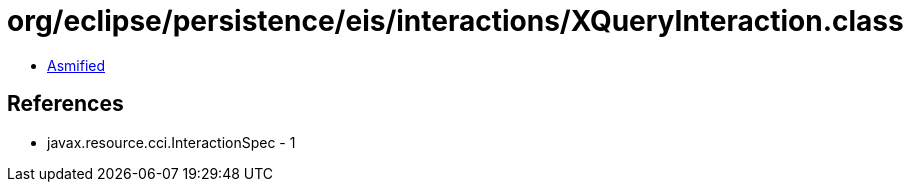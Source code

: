 = org/eclipse/persistence/eis/interactions/XQueryInteraction.class

 - link:XQueryInteraction-asmified.java[Asmified]

== References

 - javax.resource.cci.InteractionSpec - 1
